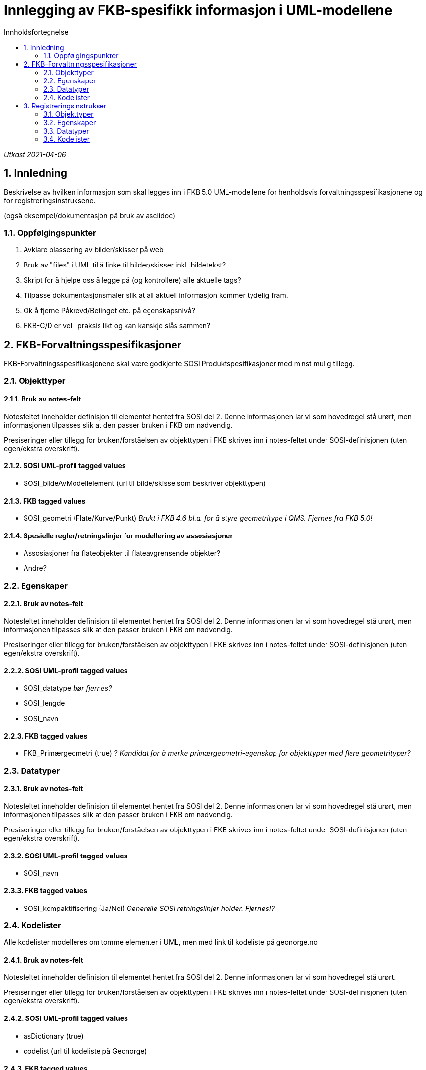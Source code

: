 = Innlegging av FKB-spesifikk informasjon i UML-modellene
:sectnums:
:toc: left
:toc-title: Innholdsfortegnelse
:figure-caption: Figur
:table-caption: Tabell
:doctype: article
:encoding: utf-8
:lang: nb

_Utkast 2021-04-06_

== Innledning

Beskrivelse av hvilken informasjon som skal legges inn i FKB 5.0 UML-modellene for henholdsvis forvaltningsspesifikasjonene og for registreringsinstruksene.

(også eksempel/dokumentasjon på bruk av asciidoc)

=== Oppfølgingspunkter
. Avklare plassering av bilder/skisser på web
. Bruk av "files" i UML til å linke til bilder/skisser inkl. bildetekst?
. Skript for å hjelpe oss å legge på (og kontrollere) alle aktuelle tags?
. Tilpasse dokumentasjonsmaler slik at all aktuell informasjon kommer tydelig fram.
. Ok å fjerne Påkrevd/Betinget etc. på egenskapsnivå?
. FKB-C/D er vel i praksis likt og kan kanskje slås sammen?

== FKB-Forvaltningsspesifikasjoner
FKB-Forvaltningsspesifikasjonene skal være godkjente SOSI Produktspesifikasjoner med minst mulig tillegg.

=== Objekttyper

==== Bruk av notes-felt
Notesfeltet inneholder definisjon til elementet hentet fra SOSI del 2. Denne informasjonen lar vi som hovedregel stå urørt, men informasjonen tilpasses slik at den passer bruken i FKB om nødvendig.

Presiseringer eller tillegg for bruken/forståelsen av objekttypen i FKB skrives inn i notes-feltet under SOSI-definisjonen (uten egen/ekstra overskrift).

==== SOSI UML-profil tagged values
* SOSI_bildeAvModellelement (url til bilde/skisse som beskriver objekttypen)

==== FKB tagged values
* SOSI_geometri (Flate/Kurve/Punkt) _Brukt i FKB 4.6 bl.a. for å styre geometritype i QMS. Fjernes fra FKB 5.0!_

==== Spesielle regler/retningslinjer for modellering av assosiasjoner
* Assosiasjoner fra flateobjekter til flateavgrensende objekter?
* Andre?

=== Egenskaper

==== Bruk av notes-felt
Notesfeltet inneholder definisjon til elementet hentet fra SOSI del 2. Denne informasjonen lar vi som hovedregel stå urørt, men informasjonen tilpasses slik at den passer bruken i FKB om nødvendig.

Presiseringer eller tillegg for bruken/forståelsen av objekttypen i FKB skrives inn i notes-feltet under SOSI-definisjonen (uten egen/ekstra overskrift).

==== SOSI UML-profil tagged values
* SOSI_datatype _bør fjernes?_
* SOSI_lengde
* SOSI_navn

==== FKB tagged values
* FKB_Primærgeometri (true) ? _Kandidat for å merke primærgeometri-egenskap for objekttyper med flere geometrityper?_ 


=== Datatyper 

==== Bruk av notes-felt
Notesfeltet inneholder definisjon til elementet hentet fra SOSI del 2. Denne informasjonen lar vi som hovedregel stå urørt, men informasjonen tilpasses slik at den passer bruken i FKB om nødvendig.

Presiseringer eller tillegg for bruken/forståelsen av objekttypen i FKB skrives inn i notes-feltet under SOSI-definisjonen (uten egen/ekstra overskrift).

==== SOSI UML-profil tagged values
* SOSI_navn

==== FKB tagged values
* SOSI_kompaktifisering (Ja/Nei) _Generelle SOSI retningslinjer holder. Fjernes!?_

=== Kodelister
Alle kodelister modelleres om tomme elementer i UML, men med link til kodeliste på geonorge.no

==== Bruk av notes-felt
Notesfeltet inneholder definisjon til elementet hentet fra SOSI del 2. Denne informasjonen lar vi som hovedregel stå urørt.

Presiseringer eller tillegg for bruken/forståelsen av objekttypen i FKB skrives inn i notes-feltet under SOSI-definisjonen (uten egen/ekstra overskrift).

==== SOSI UML-profil tagged values
* asDictionary (true)
* codelist (url til kodeliste på Geonorge)

==== FKB tagged values
_ikke behov_ ?

== Registreringsinstrukser

Vi starter jobben med å lage UML-modeller for registreringsinstruksene med å ta en kopi av en (mest mulig)
ferdig UML-modell for forvaltningsspesifikasjonen. Registreringsinstruksene modelleres som realiseringer av forvaltningsspesifikasjonene og dette vises i et realiseringsdiagram. All informasjon som er lagt inn i 
forvaltningsspesifikasjonene gjelder dermed også registreringsinstuksene (om vi ikke har bevisst endrer eller legger til ekstra informasjon).

UML-modellene for registreringsinstruksene må ikke nødvendigvis være i henhold til standarden SOSI Produktspesifikasjoner. Det innebærer at vi står litt friere til hvordan vi modellerer.

=== Objekttyper
Ev. objekttyper fra forvaltningsspesifikasjonen som ikke skal inngå i registreringsinstruksen fjernes.

==== Bruk av notes-felt
Behold innhold fra forvaltningsspesifikasjonene, og legg i tillegg inn ekstra informasjon etter overskriften:

_Retningslinjer for registrering i FKB:_

(all relevant informasjon om registrering som ikke defineres i tagged values angitt under skrives inn her)


==== Link til bilder/skisser
Det er aktuelt med flere bilder/skisser knyttet til objekttypene i registreringsinstruksene.

Bruk "files" i UML med tittel/bildetekst!

==== Ekstra tagged values
* FKB_høydereferanse (fritekst) _(alle objekttyper)_
* FKB_grunnrissreferanse (fritekst) _(alle objekttyper)_
* FKB_A (-/O/P) _(alle objekttyper)_
* FKB_B (-/O/P) _(alle objekttyper)_
* FKB_C (-/O/P) _(alle objekttyper)_
* FKB_D (-/O/P) _(alle objekttyper)_
* FKB_MINSTESTØRRELSE_A (fritekst) _(bare aktuelt på noen objekttyper)_
* FKB_MINSTESTØRRELSE_B (fritekst) _(bare aktuelt på noen objekttyper)_
* FKB_MINSTESTØRRELSE_C (fritekst) _(bare aktuelt på noen objekttyper)_
* FKB_MINSTESTØRRELSE_D (fritekst) _(bare aktuelt på noen objekttyper)_


=== Egenskaper

Hvilke egenskaper fra forvaltningsmodellen som skal inngå i registreringen presiseres i UML-modellen. Følgende endringer kan gjøres:

* Fjerne egenskaper som ikke skal registreres
* Endre multiplisitet fra opsjonelt til påkrevd


==== Bruk av notes-felt
Behold innhold fra forvaltningsspesifikasjonene, og legg i tillegg inn ekstra informasjon etter overskriften:

_Retningslinjer for registrering i FKB:_

==== Ekstra tagged values
_Ikke behov_ ?

=== Datatyper 

==== Bruk av notes-felt
Behold innhold fra forvaltningsspesifikasjonene, og legg i tillegg inn ekstra informasjon etter overskriften:

_Retningslinjer for registrering i FKB:_

==== Ekstra tagged values
_Ikke behov_ ?


=== Kodelister

==== Bruk av notes-felt
Behold innhold fra forvaltningsspesifikasjonene, og legg i tillegg inn ekstra informasjon etter overskriften:

_Retningslinjer for registrering i FKB:_

==== Link til bilder/skisser
Bruk "files" i UML med tittel/bildetekst...

==== Ekstra tagged values
_Ikke behov_?





